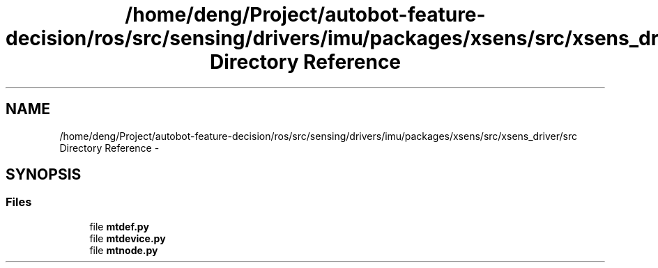 .TH "/home/deng/Project/autobot-feature-decision/ros/src/sensing/drivers/imu/packages/xsens/src/xsens_driver/src Directory Reference" 3 "Fri May 22 2020" "Autoware_Doxygen" \" -*- nroff -*-
.ad l
.nh
.SH NAME
/home/deng/Project/autobot-feature-decision/ros/src/sensing/drivers/imu/packages/xsens/src/xsens_driver/src Directory Reference \- 
.SH SYNOPSIS
.br
.PP
.SS "Files"

.in +1c
.ti -1c
.RI "file \fBmtdef\&.py\fP"
.br
.ti -1c
.RI "file \fBmtdevice\&.py\fP"
.br
.ti -1c
.RI "file \fBmtnode\&.py\fP"
.br
.in -1c
